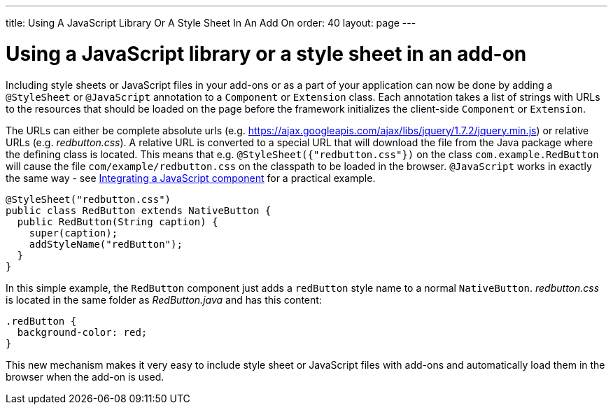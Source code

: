 ---
title: Using A JavaScript Library Or A Style Sheet In An Add On
order: 40
layout: page
---

[[using-a-javascript-library-or-a-style-sheet-in-an-addon]]
= Using a JavaScript library or a style sheet in an add-on

Including style sheets or JavaScript files in your add-ons or as a part
of your application can now be done by adding a `@StyleSheet` or
`@JavaScript` annotation to a `Component` or `Extension` class. Each
annotation takes a list of strings with URLs to the resources that
should be loaded on the page before the framework initializes the
client-side `Component` or `Extension`.

The URLs can either be complete absolute urls (e.g. https://ajax.googleapis.com/ajax/libs/jquery/1.7.2/jquery.min.js) or
relative URLs (e.g. _redbutton.css_). A relative URL is converted to a
special URL that will download the file from the Java package where the
defining class is located. This means that e.g.
`@StyleSheet({"redbutton.css"})` on the class `com.example.RedButton` will
cause the file `com/example/redbutton.css` on the classpath to be loaded
in the browser. `@JavaScript` works in exactly the same way - see
link:IntegratingAJavaScriptComponent.html[Integrating a JavaScript component]
for a practical example.

[source,java]
....
@StyleSheet("redbutton.css")
public class RedButton extends NativeButton {
  public RedButton(String caption) {
    super(caption);
    addStyleName("redButton");
  }
}
....

In this simple example, the `RedButton` component just adds a `redButton`
style name to a normal `NativeButton`. _redbutton.css_ is located in the
same folder as _RedButton.java_ and has this content:

[source,css]
....
.redButton {
  background-color: red;
}
....

This new mechanism makes it very easy to include style sheet or
JavaScript files with add-ons and automatically load them in the browser
when the add-on is used.
